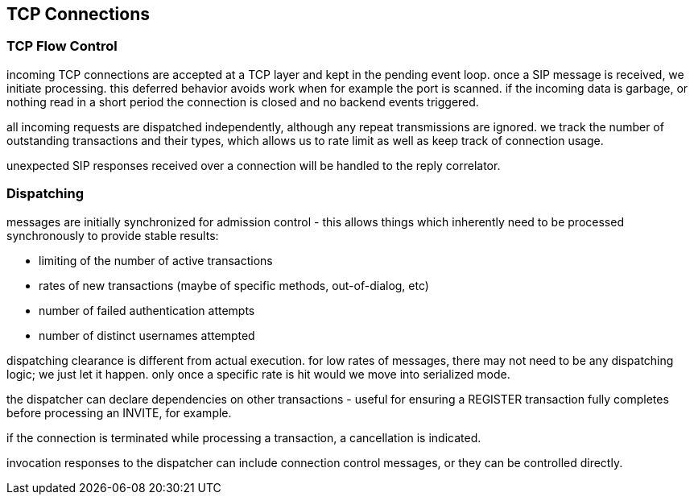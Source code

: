 == TCP Connections

:diagram-svg-type: inline
:mermaid-format: svg
:mermaid-config: mermaid.json

=== TCP Flow Control

incoming TCP connections are accepted at a TCP layer and kept in the pending event loop.  once a SIP message is received, we initiate processing.  this deferred behavior avoids work when for example the port is scanned.  if the incoming data is garbage, or nothing read in a short period the connection is closed and no backend events triggered.

all incoming requests are dispatched independently, although any repeat transmissions are ignored.  we track the number of outstanding transactions and their types, which allows us to rate limit as well as keep track of connection usage.

unexpected SIP responses received over a connection will be handled to the reply correlator.

=== Dispatching

messages are initially synchronized for admission control - this allows things which inherently need to be processed synchronously to provide stable results:

  - limiting of the number of active transactions
  - rates of new transactions (maybe of specific methods, out-of-dialog, etc)
  - number of failed authentication attempts
  - number of distinct usernames attempted

dispatching clearance is different from actual execution.  for low rates of messages, there may not need to be any dispatching logic; we just let it happen.  only once a specific rate is hit would we move into serialized mode.

the dispatcher can declare dependencies on other transactions - useful for ensuring a REGISTER transaction fully completes before processing an INVITE, for example.

if the connection is terminated while processing a transaction, a cancellation is indicated.

invocation responses to the dispatcher can include connection control messages, or they can be controlled directly.

